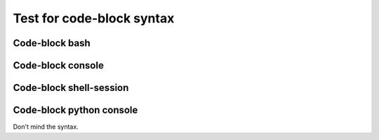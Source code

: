 ====
Test for code-block syntax
====


Code-block bash
---------------

.. code-block:: console
   :emphasize-lines: 3
   
   # Comment
     # Indented comment
   $test emphasize-lines
   $echo "Hallo Wereld!" $VAR \
     | grep .
   Hallo Wereld!


Code-block console
------------------

.. code-block:: console
   :emphasize-lines: 3

   #Comment
    # Indented comment
   $test emphasize-lines
   $echo "Hallo Wereld!" $VAR \
   $| grep .
   Hallo Wereld!


Code-block shell-session
------------------------

.. code-block:: shell-session
   :emphasize-lines: 3

   # Comment
     # Indented comment
   $test emphasize-lines
   $echo "Hallo Wereld!" $VAR \
     | grep .
   Hallo Wereld!


Code-block python console
-------------------------

Don't mind the syntax.

.. code-block:: pycon
   :emphasize-lines: 3

   # Comment
     # Indented comment
   $test emphasize-lines
   $echo "Hallo Wereld!" $VAR \
     | grep .
   Hallo Wereld!
   >>> echo "Hallo Wereld!" \
       | grep .
   Hallo Wereld!
